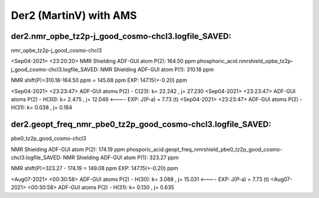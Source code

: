 =======================
Der2 (MartinV) with AMS
=======================

der2.nmr_opbe_tz2p-j_good_cosmo-chcl3.logfile_SAVED:
~~~~~~~~~~~~~~~~~~~~~~~~~~~~~~~~~~~~~~~~~~~~~~~~~~~~~

nmr_opbe_tz2p-j_good_cosmo-chcl3

<Sep04-2021> <23:20:20>  NMR Shielding ADF-GUI atom   P(2):         164.50 ppm
phosphoric_acid.nmrshield_opbe_tz2p-j_good_cosmo-chcl3.logfile_SAVED: NMR Shielding ADF-GUI atom   P(1):         310.18 ppm

NMR shift(P)=310.18-164.50 ppm = 145.68 ppm  EXP: 147.15(+-0.20) ppm

<Sep04-2021> <23:23:47>  ADF-GUI atoms  P(2) -  C(23):       k=      22.242 , j=      27.230
<Sep04-2021> <23:23:47>  ADF-GUI atoms  P(2) -  H(30):       k=       2.475 , j=      12.048 <----  EXP: J(P-a) = 7.73 (t)
<Sep04-2021> <23:23:47>  ADF-GUI atoms  P(2) -  H(31):       k=       0.038 , j=       0.184

der2.geopt_freq_nmr_pbe0_tz2p_good_cosmo-chcl3.logfile_SAVED:
~~~~~~~~~~~~~~~~~~~~~~~~~~~~~~~~~~~~~~~~~~~~~~~~~~~~~~~~~~~~~

pbe0_tz2p_good_cosmo-chcl3

NMR Shielding ADF-GUI atom   P(2):         174.19 ppm
phosporic_acid.geopt_freq_nmrshield_pbe0_tz2p_good_cosmo-chcl3.logfile_SAVED: 
NMR Shielding ADF-GUI atom   P(1):         323.27 ppm

NMR shift(P)=323.27 - 174.19 = 149.08 ppm  EXP: 147.15(+-0.20) ppm

<Aug07-2021> <00:30:58>  ADF-GUI atoms  P(2) -  H(30):       k=       3.088 , j=      15.031  <---- EXP: J(P-a) = 7.73 (t)
<Aug07-2021> <00:30:58>  ADF-GUI atoms  P(2) -  H(31):       k=       0.130 , j=       0.635

